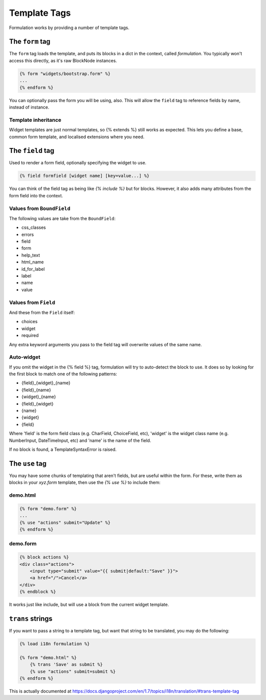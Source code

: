 =============
Template Tags
=============

Formulation works by providing a number of template tags.


The ``form`` tag
================

The ``form`` tag loads the template, and puts its blocks in a dict in the
context, called `formulation`.  You typically won't access this directly, as
it's raw BlockNode instances.

.. code-block:: html+django

    {% form "widgets/bootstrap.form" %}
    ...
    {% endform %}

You can optionally pass the form you will be using, also.  This will allow the
``field`` tag to reference fields by name, instead of instance.

Template inheritance
--------------------

Widget templates are just normal templates, so {% extends %} still works as
expected.  This lets you define a base, common form template, and localised
extensions where you need.


The ``field`` tag
=================

Used to render a form field, optionally specifying the widget to use.

.. code-block:: html+django

    {% field formfield [widget name] [key=value...] %}

You can think of the field tag as being like `{% include %}` but for blocks.
However, it also adds many attributes from the form field into the context.

Values from ``BoundField``
--------------------------

The following values are take from the ``BoundField``:

- css_classes
- errors
- field
- form
- help_text
- html_name
- id_for_label
- label
- name
- value

Values from ``Field``
---------------------

And these from the ``Field`` itself:

- choices
- widget
- required

Any extra keyword arguments you pass to the field tag will overwrite values of the same name.

Auto-widget
-----------

If you omit the widget in the {% field %} tag, formulation will try to
auto-detect the block to use.  It does so by looking for the first block to
match one of the following patterns:

- {field}_{widget}_{name}
- {field}_{name}
- {widget}_{name}
- {field}_{widget}
- {name}
- {widget}
- {field}

Where 'field' is the form field class (e.g. CharField, ChoiceField, etc),
'widget' is the widget class name (e.g. NumberInput, DateTimeInput, etc) and
'name' is the name of the field.

If no block is found, a TemplateSyntaxError is raised.


The ``use`` tag
===============

You may have some chunks of templating that aren't fields, but are useful
within the form.  For these, write them as blocks in your `xyz.form` template,
then use the `{% use %}` to include them:

demo.html
---------

.. code-block:: html+django

    {% form "demo.form" %}
    ...
    {% use "actions" submit="Update" %}
    {% endform %}

demo.form
---------

.. code-block:: html+django

    {% block actions %}
    <div class="actions">
        <input type="submit" value="{{ submit|default:"Save" }}">
        <a href="/">Cancel</a>
    </div>
    {% endblock %}

It works just like include, but will use a block from the current widget
template.


``trans`` strings
==================

If you want to pass a string to a template tag, but want that string to
be translated, you may do the following:

.. code-block:: html+django

    {% load i18n formulation %}
    
    {% form "demo.html" %}
        {% trans 'Save' as submit %}
        {% use "actions" submit=submit %}
    {% endform %}

This is actually documented at https://docs.djangoproject.com/en/1.7/topics/i18n/translation/#trans-template-tag
